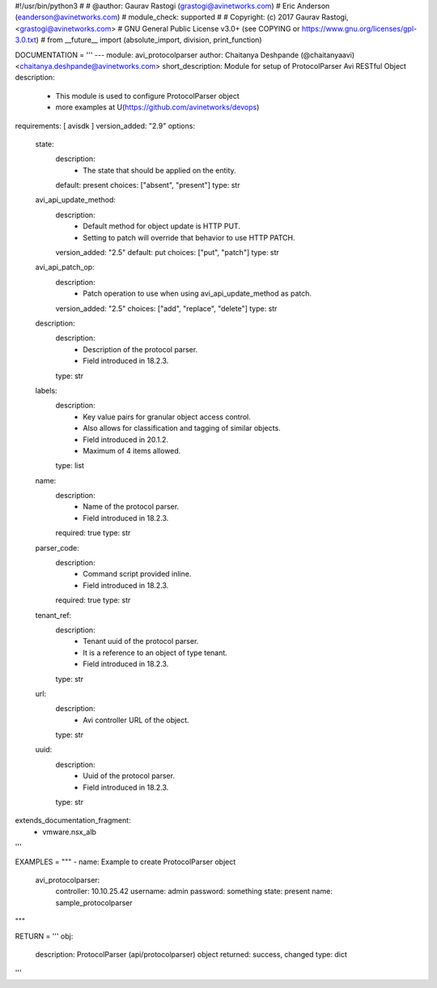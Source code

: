 #!/usr/bin/python3
#
# @author: Gaurav Rastogi (grastogi@avinetworks.com)
#          Eric Anderson (eanderson@avinetworks.com)
# module_check: supported
#
# Copyright: (c) 2017 Gaurav Rastogi, <grastogi@avinetworks.com>
# GNU General Public License v3.0+ (see COPYING or https://www.gnu.org/licenses/gpl-3.0.txt)
#
from __future__ import (absolute_import, division, print_function)


DOCUMENTATION = '''
---
module: avi_protocolparser
author: Chaitanya Deshpande (@chaitanyaavi) <chaitanya.deshpande@avinetworks.com>
short_description: Module for setup of ProtocolParser Avi RESTful Object
description:
    - This module is used to configure ProtocolParser object
    - more examples at U(https://github.com/avinetworks/devops)
requirements: [ avisdk ]
version_added: "2.9"
options:
    state:
        description:
            - The state that should be applied on the entity.
        default: present
        choices: ["absent", "present"]
        type: str
    avi_api_update_method:
        description:
            - Default method for object update is HTTP PUT.
            - Setting to patch will override that behavior to use HTTP PATCH.
        version_added: "2.5"
        default: put
        choices: ["put", "patch"]
        type: str
    avi_api_patch_op:
        description:
            - Patch operation to use when using avi_api_update_method as patch.
        version_added: "2.5"
        choices: ["add", "replace", "delete"]
        type: str
    description:
        description:
            - Description of the protocol parser.
            - Field introduced in 18.2.3.
        type: str
    labels:
        description:
            - Key value pairs for granular object access control.
            - Also allows for classification and tagging of similar objects.
            - Field introduced in 20.1.2.
            - Maximum of 4 items allowed.
        type: list
    name:
        description:
            - Name of the protocol parser.
            - Field introduced in 18.2.3.
        required: true
        type: str
    parser_code:
        description:
            - Command script provided inline.
            - Field introduced in 18.2.3.
        required: true
        type: str
    tenant_ref:
        description:
            - Tenant uuid of the protocol parser.
            - It is a reference to an object of type tenant.
            - Field introduced in 18.2.3.
        type: str
    url:
        description:
            - Avi controller URL of the object.
        type: str
    uuid:
        description:
            - Uuid of the protocol parser.
            - Field introduced in 18.2.3.
        type: str
extends_documentation_fragment:
    - vmware.nsx_alb
'''

EXAMPLES = """
- name: Example to create ProtocolParser object
  avi_protocolparser:
    controller: 10.10.25.42
    username: admin
    password: something
    state: present
    name: sample_protocolparser
"""

RETURN = '''
obj:
    description: ProtocolParser (api/protocolparser) object
    returned: success, changed
    type: dict
'''


